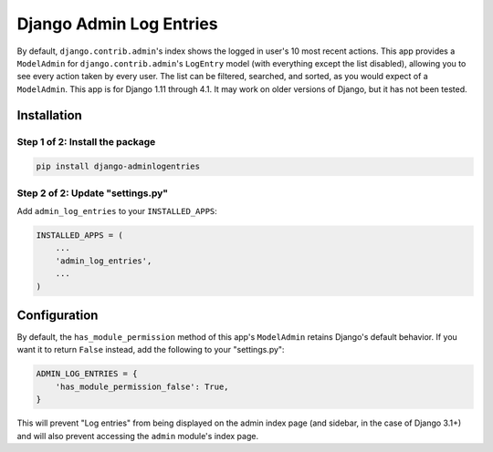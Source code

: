 ========================
Django Admin Log Entries
========================

By default, ``django.contrib.admin``'s index shows the logged in user's 10 most
recent actions. This app provides a ``ModelAdmin`` for
``django.contrib.admin``'s ``LogEntry`` model (with everything except the list
disabled), allowing you to see every action taken by every user. The list can
be filtered, searched, and sorted, as you would expect of a ``ModelAdmin``.
This app is for Django 1.11 through 4.1. It may work on older versions of
Django, but it has not been tested.

------------
Installation
------------

Step 1 of 2: Install the package
================================

.. code-block:: bash

    pip install django-adminlogentries

Step 2 of 2: Update "settings.py"
=================================

Add ``admin_log_entries`` to your ``INSTALLED_APPS``:

.. code-block:: python

    INSTALLED_APPS = (
        ...
        'admin_log_entries',
        ...
    )

-------------
Configuration
-------------

By default, the ``has_module_permission`` method of this app's ``ModelAdmin``
retains Django's default behavior. If you want it to return ``False`` instead,
add the following to your "settings.py":

.. code-block:: python

    ADMIN_LOG_ENTRIES = {
        'has_module_permission_false': True,
    }

This will prevent "Log entries" from being displayed on the admin index page
(and sidebar, in the case of Django 3.1+) and will also prevent accessing the
``admin`` module's index page.
